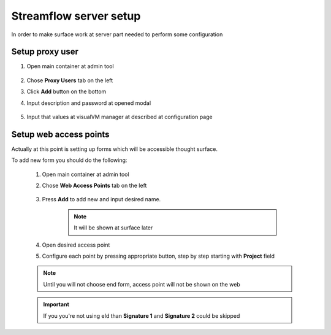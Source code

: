 Streamflow server setup
#######################

In order to make surface work at server part needed to perform some configuration

Setup proxy user
****************

#. Open main container at admin tool

    .. image:: images/sf-core_admin_proxy_window.png
        :align: center
        :width: 100%

#. Chose **Proxy Users** tab on the left
#. Click **Add** button on the bottom
#. Input description and password at opened modal

    .. image:: images/sf-core_admin_proxy_new.png
            :align: center
            :width: 100%

#. Input that values at visualVM manager at described at configuration page

Setup web access points
***********************

Actually at this point is setting up forms which will be accessible thought surface.

To add new form you should do the following:

    #. Open main container at admin tool
    #. Chose **Web Access Points** tab on the left

        .. image:: images/sf-core_admin_wap_empty.png
            :align: center
            :width: 100%

    #. Press **Add** to add new and input desired name.

        .. note::
            It will be shown at surface later

    #. Open desired access point
    #. Configure each point by pressing appropriate button, step by step starting with **Project** field

    .. image:: images/sf-core_admin_wap_example.png
        :align: center
        :width: 100%

    .. note:: Until you will not choose end form, access point will not be shown on the web

    .. important::
        If you you're not using eId than **Signature 1** and **Signature 2** could be skipped
